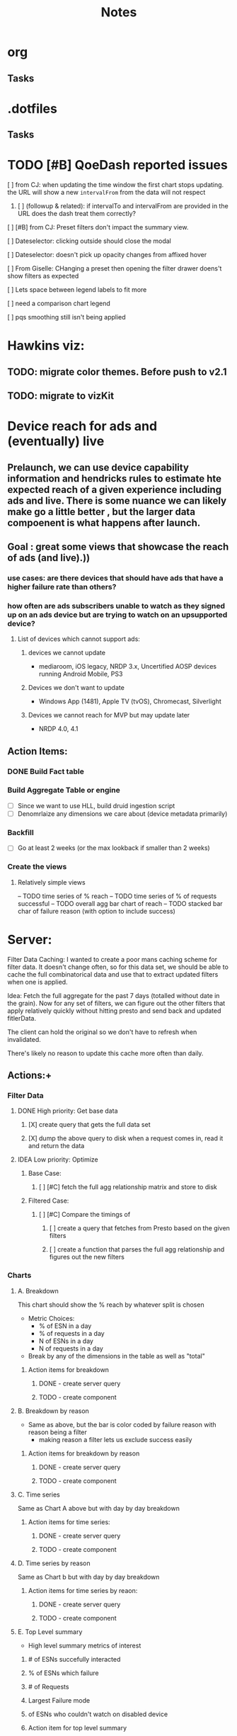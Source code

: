 * org
** Tasks
* .dotfiles
** Tasks
* TODO [#B] QoeDash reported issues
:PROPERTIES:
:ID:       b9590706-f5d6-4f73-aa9e-87d0f31a7864
:END:
****  [ ] from CJ: when updating the time window the first chart stops updating. the URL will show a new =intervalFrom= from the data will not respect
:PROPERTIES:
:ID:       c89dafa2-0754-4453-959a-913592393f96
:END:
***** [ ] (followup & related): if intervalTo and intervalFrom are provided in the URL does the dash treat them  correctly?
:PROPERTIES:
:ID:       f6086e9e-a8b0-4b75-a849-9c753bfb8367
:END:
**** [ ] [#B] from CJ: Preset filters don't impact the summary view.
:PROPERTIES:
:ID:       69271881-fe81-48ab-9298-75766e5f3a1e
:END:
**** [ ] Dateselector: clicking outside should close the modal
:PROPERTIES:
:ID:       e63e1875-0e38-44aa-9a16-16ae093cf433
:END:
**** [ ] Dateselector: doesn't pick up opacity changes from affixed hover
:PROPERTIES:
:ID:       1b4b6632-523e-4083-a266-b6ace129b087
:END:
**** [ ] From Giselle: CHanging a preset then opening the filter drawer doens't show filters as expected
:PROPERTIES:
:ID:       22e65443-cda2-4e2c-82f1-4bb50425b76a
:END:
**** [ ] Lets space between legend labels to fit more
:PROPERTIES:
:ID:       d48df84e-8081-4008-b6fe-f114bbfee24a
:END:
**** [ ] need a comparison chart legend
:PROPERTIES:
:ID:       4d00eac0-8859-4eec-b1b9-9b1dcd56436f
:END:
**** [ ] pqs smoothing still isn't being applied
:PROPERTIES:
:ID:       1a25ef7b-0036-4b66-8f90-68cb91045a22
:END:


*   Hawkins viz:
** TODO: migrate color themes. Before push to v2.1
SCHEDULED: <2022-12-12 Mon>
:PROPERTIES:
:ID:       720dde2f-3096-4bf6-adfa-8ab877dfb45f
:END:
** TODO: migrate to vizKit
* Device reach for ads and (eventually) live
** Prelaunch, we can use device capability information and hendricks rules to estimate hte expected reach of a given experience including ads and live. There is some nuance we can likely make go a little better , but the larger data compoenent is what happens after launch.
**  Goal : great some views that showcase the reach of ads (and live).))
*** use cases: are there devices that should have ads that have a higher failure rate than others?
*** how often are ads subscribers unable to watch as they signed up on an ads device but are trying to watch on an upsupported device?
****    List of devices which cannot support ads:
*****   devices we cannot update
    - mediaroom, iOS legacy, NRDP 3.x, Uncertified AOSP devices running Android Mobile, PS3
*****   Devices we don't want to update
     - Windows App (1481), Apple TV (tvOS), Chromecast, Silverlight
*****   Devices we cannot reach for MVP but may update later
     - NRDP 4.0, 4.1

**  Action Items:
*** DONE Build Fact table
*** Build Aggregate Table or engine
    - [ ] Since we want to use HLL, build druid ingestion script
    - [ ] Denomrlaize any dimensions we care about (device metadata primarily)
*** Backfill
    - [ ] Go at least 2 weeks (or the max lookback if smaller than 2 weeks)
*** Create the views
****    Relatively simple views
    -- TODO time series of % reach
    -- TODO time series of % of requests successful
    -- TODO overall agg bar chart of reach
    -- TODO stacked bar char of failure reason (with option to include success)
#+title: Notes

* Server:

Filter Data Caching:
I wanted to create a poor mans caching scheme for filter data. It doesn't change often, so for this data set, we
should be able to cache the full combinatorical data and use that to extract updated filters when one is applied.

Idea:  Fetch the full aggregate for the past 7 days (totalled without date in the grain).  Now for any set of filters, we can figure out the other filters that apply relatively quickly without hitting presto and send back and updated fitlerData.

The client can hold the original so we don't have to refresh when invalidated.

There's likely no reason to update this cache more often than daily.

**  Actions:+
*** Filter Data
**** DONE High priority: Get base data
***** [X] create query that gets the full data set
***** [X] dump the above query to disk when a request comes in, read it and return the data
**** IDEA Low priority: Optimize
:PROPERTIES:
:ID:       049d2409-99a1-43d4-88dd-73407d59d0d2
:END:
***** Base Case:
****** [ ] [#C] fetch the full agg relationship matrix and store to disk
:PROPERTIES:
:ID:       2a908e31-a969-4b7f-850d-5464729b1fea
:END:
***** Filtered Case:
****** [ ] [#C] Compare the timings of
:PROPERTIES:
:ID:       c4e94c0f-1fd0-4c33-a0b5-936579a92ed1
:END:
******* [ ] create a query that fetches from Presto based on the given filters
:PROPERTIES:
:ID:       3e24513e-a0d0-4b98-85f9-e47d9bfa0fc7
:END:
******* [ ] create a function that parses the full agg relationship and figures out the new filters
:PROPERTIES:
:ID:       94ca1587-a375-496b-a06b-af174fdccf5c
:END:
*** Charts
**** A. Breakdown
This chart should show the % reach by whatever split is chosen
- Metric Choices:
  - % of ESN in a day
  - % of requests in a day
  - N of ESNs in a day
  - N of requests in a day
- Break by any of the dimensions in the table as well as "total"
***** Action items for breakdown
****** DONE - create server query
****** TODO - create component
:PROPERTIES:
:ID:       a05ad01e-daef-4b36-ad09-969c003ce3e5
:END:
**** B. Breakdown by reason
- Same as above, but the bar is color coded by failure reason with reason being a filter
  - making reason a filter lets us exclude success easily
***** Action items for breakdown by reason
****** DONE - create server query
****** TODO - create component
:PROPERTIES:
:ID:       2e457ffe-45b8-4cf8-bd94-41a7c61f6355
:END:
**** C. Time series
Same as Chart A above but with day by day breakdown
***** Action items for time series:
****** DONE - create server query
****** TODO - create component
:PROPERTIES:
:ID:       2c22cb71-d9ca-4aa9-84fa-c0e9f2db762d
:END:
**** D. Time series by reason
Same as Chart b but with day by day breakdown
***** Action items for time series by reaon:
****** DONE - create server query
****** TODO - create component
:PROPERTIES:
:ID:       3dd62ee9-7b1a-4ccc-ad5f-f65752bda30e
:END:
**** E. Top Level summary
- High level summary metrics of interest
****** # of ESNs succefully interacted
****** % of ESNs which failure
****** # of Requests
****** Largest Failure mode
****** of ESNs who couldn't watch on disabled device
***** Action item  for top level summary
****** DONE - create sql agg to power this view
****** DONE - create server queries for each metric
****** DONE - create component for each item
:PROPERTIES:
:ID:       30a01e2f-d3e6-46c6-a486-8d0e40ab3bf8
:END:
* DONE DRUID ingestion: need to try in a non vault tabl
:PROPERTIES:
:CREATED: [2022-12-12 Mon]
:ID:       86036774-4d3f-4baf-9fc1-a8906cbf6557
:END:
*** OPted to use presto for now
* Filter control:
** TODO: Mkae query builder
 -- The hawkins query builder is clunky and ugly and bloated. Trying spin my own
*** DONE Make container
**** DONE Paper that scales as needed
***** DONE Paper
***** DONE Ensure it scales
*** DONE Make and pipe buttonGroup on bottom
**** DONE Apply Button
***** DONE component
***** DONE Popover or tooltip explainin
- Apply all selected changes and fetch refreshed data
**** DONE Abandon Change
***** DONE Popover or Tooltip
- Drop all changes since the last time you applied.  Currently applied filters remain active.
***** DONE Component
**** DONE Remove all filters
***** DONE Popover or Tooltip
- Remove all filters and refetch data
***** DONE Component


*** DONE Make required splitby field
*** DONE Make generic fieldKey selector
    - onChange should track the the rder that fieldKeys are selected to ensure
      the filter ordering remains consistent between renders
**** DONE Make sure we have a way to cancel and drop this filter
*** DONE Make generic filterValue selector
*** DONE Add logic that adds additional selectors as others are filled
**** DONE check for existing active fieldKeys and only allow unselected fieldKeys to be in the new select
***** DONE ensure that this list is repsonsive if a filter is removed

* Active Todo:
** BarChart breakdown
** failure reason breakdown
*** TODO fix subtitle
** timeseries
*** TODO metric selectpr
** failure reason time series

- cab file
- save to image
- chart styling to comply with dark mode
- dark mode toggle
** App Overall
*** TODO APp title and flavicon
*** TODO expose and customize topN

* After first delivery
** separate into server and client projects
** tag excessive any use
** move charts which share data to a context
** add zoom time time series
** shared xExtnt to time series
** cross chart highlightng through context
** implement features tp bring parity
*** csv file
*** image expor
* PQS

** Status:



**  Activity:
***   [#B] PQS Data Quality Issue :PQS:URGENT:DataQuality:
SCHEDULED: <2022-12-07 Wed>
:PROPERTIES:
:ID:       2af8f38b-ca16-46d1-8d11-474710c106d2
:END:
 Robert discovered that there is a discrepancy in total session counts between =dse.product_quality_score_sum= and =rpt.product_quality_score_report_sum=. It looks like, after a cursory look, that there are some sessions that are being dropped from the report table.  This may be due to an INNER join between pqs and the topASN table. This means a fairly high chunk of the sessions may be being dropped. This needs a fix.

***** DONE Verify that the ASN join is the cause of the discrepancy.
***** DONE After changing, push the new workflow to prod to catch new data as quickly as possible.
***** DONE Create a backfill job that runs until the beginning of ASN addition to the data to correct the report table in Hive and Druid.
***** [ ] Run the backfill and ensure it finishes.<2022-12-08 Tue 10:10>
:PROPERTIES:
:ID:       7a17e2ed-608e-4c6d-bfcd-0e908da7bb6a
:END:

 QoEDash
**   V2
*** Deploy and Build
- seems like a lot of the issues that I'm having are due to the typescript conversion.   Ensure that all scripts are calling the correct files (ts not js)
- To try: drop the bionic image and see if the libgc version of node 18+ will compile there
**** [ ] The datepicker doesn't close on external mouse click
:PROPERTIES:
:ID:       06b04ed0-d3f8-4036-a859-021abc9f9388
:END:
**** [ ] Need xlabel on bar chart
:PROPERTIES:
:ID:       d328e966-6543-41ce-900c-e8b15322c2d4
:END:
**** [ ] Add the FitlerSentence back
:PROPERTIES:
:ID:       70515488-6c5c-4ba9-a978-4bf6e261ad2c
:END:

**** TODO Fonts in presentation mode are often too small
:PROPERTIES:
:CREATED: [2022-12-10 Sat]
:ID:       e2aa4365-947f-40b8-b2ef-5f40d60f98fe
:END:

**** Line charts look great in presentation mode = Olid
:PROPERTIES:
:CREATED: [2022-12-10 Sat]
:END:

**** TODO Make the legend scale with presentation mode
:PROPERTIES:
:CREATED: [2022-12-10 Sat]
:ID:       9b1221ac-a85a-414f-8ff7-c46986993e03
:END:

**** TODO QoEDash validation on the PQS Smoothing does funky thigns when tyring to enter 1 
:PROPERTIES:
:CREATED: [2022-12-11 Sun]
:ID:       c75edc58-742e-49e1-9ff0-d102868969b8
:END:

**** Qoedash startup issues
*****  While the build starts the server, it doesn't actually use the build for the website.  Looking at the directory, the build directory is not present. I don't know if this is expected (and we should be running a local build) or it should be getting this from the artifactory.
***** Running npm run build seems to generate the files we need.
***** For now, I'm going to add =npm run build= to the start.sh script
**** TODO Make the legend scale with presentation mode
:PROPERTIES:
:CREATED: [2022-12-10 Sat]
:ID:       c7cd930b-b651-4637-9635-165a7d431e8f
:END:

**** TODO QoEDash validation on the PQS Smoothing does funky thigns when tyring to enter 1 
:PROPERTIES:
:CREATED: [2022-12-11 Sun]
:ID:       95c26172-edb0-4134-ba5e-b50acfaa9375
:END:

**** Qoedash startup issues
*****  While the build starts the server, it doesn't actually use the build for the website.  Looking at the directory, the build directory is not present. I don't know if this is expected (and we should be running a local build) or it should be getting this from the artifactory.
***** Running npm run build seems to generate the files we need.
***** For now, I'm going to add =npm run build= to the start.sh script
**** TODO Fonts in presentation mode are often too small
:PROPERTIES:
:CREATED: [2022-12-10 Sat]
:ID:       6850118b-9017-4272-bef8-8c088910a03a
:END:

**** Line charts look great in presentation mode = Olid
:PROPERTIES:
:CREATED: [2022-12-10 Sat]
:END:

**** TODO Make the legend scale with presentation mode
:PROPERTIES:
:CREATED: [2022-12-10 Sat]
:ID:       30fbf47c-8be4-4aaa-88fe-9417c669918a
:END:

**** TODO QoEDash validation on the PQS Smoothing does funky thigns when tyring to enter 1 
:PROPERTIES:
:CREATED: [2022-12-11 Sun]
:ID:       a87f72a4-bdae-4fe9-8248-a71f2a9a8e12
:END:

**** Qoedash startup issues
*****  While the build starts the server, it doesn't actually use the build for the website.  Looking at the directory, the build directory is not present. I don't know if this is expected (and we should be running a local build) or it should be getting this from the artifactory.
***** Running npm run build seems to generate the files we need.
***** For now, I'm going to add =npm run build= to the start.sh script
***   New Tests:
+ [ ] Date Checker unit test
+ [ ] Unit tests for as many atomic units in the UI as possible
+ [ ] Add both to cypress e2e tests as well
+ [ ] Unit tests and e2e tests for color selection
***   [ ]  TODO text on the treemap is very hard to read
:PROPERTIES:
:ID:       a18687f7-f60b-41be-8597-48eeac64ffd2
:END:
***   [ ] TODO Add item selection to the ranking filter sentence
:PROPERTIES:
:ID:       5c78a3a2-99b0-4c34-830c-8a2599b84357
:END:
**  Requests
*** Request: Look at how Dex handles multiple breakdowns
- TODO: DEX has a new feature that allows a multi breakdown approach on a curated list of dimension. This lets the user look at how say hailstorm compares to a subset of devices.  If this is logic that we can reuse,  we should add it to QoEDash
*** Request: Custom chart constructor
- From oli
- PEMs are largely wanting to be able to see how two cohorts compoare to each other or how two metric co-evolve over time.  One way to let them explore this would be to offer a configuration for two separate charts (with potentially separate
  filter values, plotparams, etc) then we overlap these two charts on top of each other
- coming up with a way to deal with the two separate states will be hardest, we almost need to create a local-only version of the state for this.*
**  Hawkins migration
+ [ ] Filter Sentences
+ [ ] summary cards
+ [ ] filter selectors/drawer
+ [ ] integrate alerts with a badge system
+ [ ] convert all tooltips to hawksins
* Outstanding Items
** Viz System:
*** Need to choose between Vega, VizKit, or ChartJS
*** ChartJS pros:
**** it's popular
**** a lot of community support
**** do we need that though?
*** Vega
**** Is it worth it to port the streaming views?  If not, then having two styles isn't ideal.
**** But vega is just about as far from paved-path as we can get
**** Con: Don't need copies of the data for each layer. This won't scale for gaming
*** VizKit:
**** great opportunity to provide chartTypes
**** in house, how long until we stop updating it again?




* Connecting to the new database:
** From tcat source:
*** serviceHost := flag.String("ts-host", "ocgatelemetry.dta.netflix.net:7004", "Telemetry Service Host (& port)")
*** endpointURL = fmt.Sprintf("https://%s/db/event/stream", *serviceHost)*
*** endpointURL = fmt.Sprintf("https://%s/db/event/faststream", *serviceHost)
*** endpointURL = fmt.Sprintf("https://%s/db/event/aggregate", *serviceHost)


